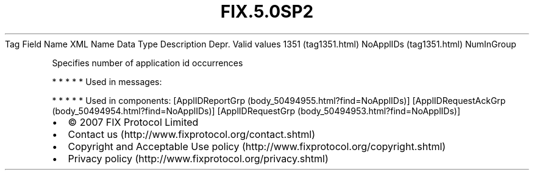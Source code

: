 .TH FIX.5.0SP2 "" "" "Tag #1351"
Tag
Field Name
XML Name
Data Type
Description
Depr.
Valid values
1351 (tag1351.html)
NoApplIDs (tag1351.html)
NumInGroup
.PP
Specifies number of application id occurrences
.PP
   *   *   *   *   *
Used in messages:
.PP
   *   *   *   *   *
Used in components:
[ApplIDReportGrp (body_50494955.html?find=NoApplIDs)]
[ApplIDRequestAckGrp (body_50494954.html?find=NoApplIDs)]
[ApplIDRequestGrp (body_50494953.html?find=NoApplIDs)]

.PD 0
.P
.PD

.PP
.PP
.IP \[bu] 2
© 2007 FIX Protocol Limited
.IP \[bu] 2
Contact us (http://www.fixprotocol.org/contact.shtml)
.IP \[bu] 2
Copyright and Acceptable Use policy (http://www.fixprotocol.org/copyright.shtml)
.IP \[bu] 2
Privacy policy (http://www.fixprotocol.org/privacy.shtml)
